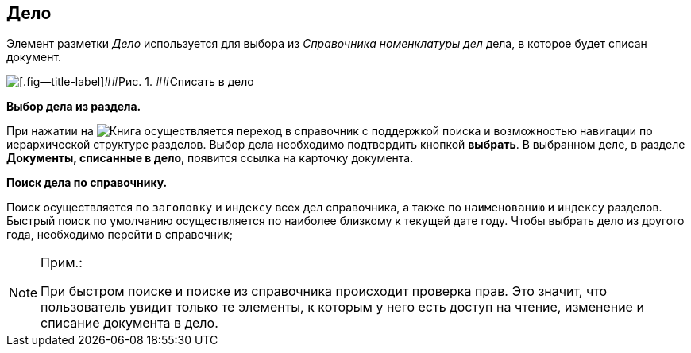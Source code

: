 
== Дело

Элемент разметки [.dfn .term]_Дело_ используется для выбора из [.dfn .term]_Справочника номенклатуры дел_ дела, в которое будет списан документ.

image::caseControl.png[[.fig--title-label]##Рис. 1. ##Списать в дело]

*Выбор дела из раздела.*

При нажатии на image:buttons/bt_selector_book.png[Книга] осуществляется переход в справочник с поддержкой поиска и возможностью навигации по иерархической структуре разделов. Выбор дела необходимо подтвердить кнопкой [.ph .uicontrol]*выбрать*. В выбранном деле, в разделе [.keyword .wintitle]*Документы, списанные в дело*, появится ссылка на карточку документа.

*Поиск дела по справочнику.*

Поиск осуществляется по [.kbd .ph .userinput]`заголовку` и [.kbd .ph .userinput]`индексу` всех дел справочника, а также по [.kbd .ph .userinput]`наименованию` и [.kbd .ph .userinput]`индексу` разделов. Быстрый поиск по умолчанию осуществляется по наиболее близкому к текущей дате году. Чтобы выбрать дело из другого года, необходимо перейти в справочник;

[NOTE]
====
[.note__title]#Прим.:#

При быстром поиске и поиске из справочника происходит проверка прав. Это значит, что пользователь увидит только те элементы, к которым у него есть доступ на чтение, изменение и списание документа в дело.
====
